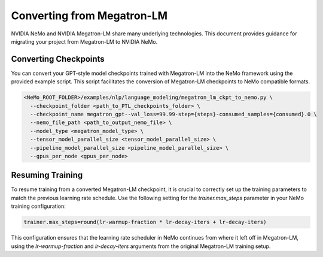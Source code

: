 Converting from Megatron-LM
===========================

NVIDIA NeMo and NVIDIA Megatron-LM share many underlying technologies. This document provides guidance for migrating your project from Megatron-LM to NVIDIA NeMo.

Converting Checkpoints
----------------------

You can convert your GPT-style model checkpoints trained with Megatron-LM into the NeMo framework using the provided example script. This script facilitates the conversion of Megatron-LM checkpoints to NeMo compatible formats.

.. code-block:: bash

   <NeMo_ROOT_FOLDER>/examples/nlp/language_modeling/megatron_lm_ckpt_to_nemo.py \
     --checkpoint_folder <path_to_PTL_checkpoints_folder> \
     --checkpoint_name megatron_gpt--val_loss=99.99-step={steps}-consumed_samples={consumed}.0 \
     --nemo_file_path <path_to_output_nemo_file> \
     --model_type <megatron_model_type> \
     --tensor_model_parallel_size <tensor_model_parallel_size> \
     --pipeline_model_parallel_size <pipeline_model_parallel_size> \
     --gpus_per_node <gpus_per_node>

Resuming Training
-----------------

To resume training from a converted Megatron-LM checkpoint, it is crucial to correctly set up the training parameters to match the previous learning rate schedule. Use the following setting for the `trainer.max_steps` parameter in your NeMo training configuration:

.. code-block:: none

   trainer.max_steps=round(lr-warmup-fraction * lr-decay-iters + lr-decay-iters)

This configuration ensures that the learning rate scheduler in NeMo continues from where it left off in Megatron-LM, using the `lr-warmup-fraction` and `lr-decay-iters` arguments from the original Megatron-LM training setup.

